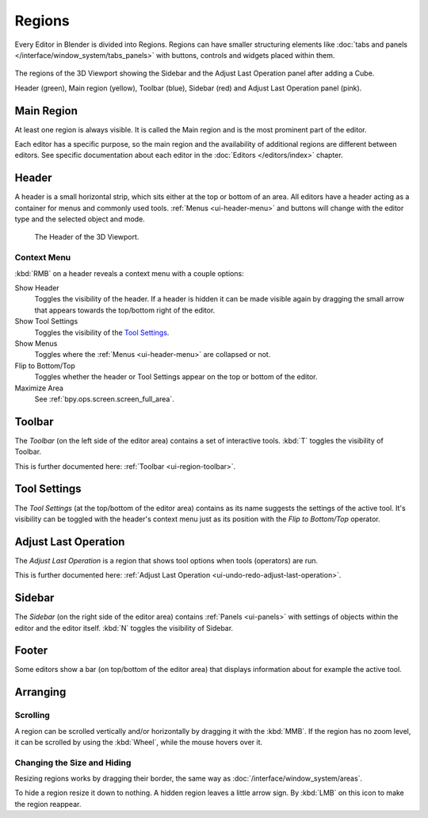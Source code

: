 .. _bpy.types.Region:
.. _ui-region:

*******
Regions
*******

Every Editor in Blender is divided into Regions.
Regions can have smaller structuring elements like
:doc:`tabs and panels </interface/window_system/tabs_panels>`
with buttons, controls and widgets placed within them.

.. figure:: /images/interface_window-system_regions_3d-view.png
   :align: center

   The regions of the 3D Viewport showing the Sidebar and
   the Adjust Last Operation panel after adding a Cube.

   Header (green), Main region (yellow), Toolbar (blue),
   Sidebar (red) and Adjust Last Operation panel (pink).


.. _ui-region-window:

Main Region
===========

At least one region is always visible.
It is called the Main region and is the most prominent part of the editor.

Each editor has a specific purpose, so the main region and
the availability of additional regions are different between editors.
See specific documentation about each editor in the :doc:`Editors </editors/index>` chapter.


.. _ui-region-header:
.. _bpy.types.Header:

Header
======

A header is a small horizontal strip, which sits either at the top or bottom of an area.
All editors have a header acting as a container for menus and commonly used tools.
:ref:`Menus <ui-header-menu>` and buttons will change with the editor type and
the selected object and mode.

.. figure:: /images/editors_3dview_introduction_3d-view-header-object-mode.png

   The Header of the 3D Viewport.


.. _bpy.ops.screen.header:

Context Menu
------------

:kbd:`RMB` on a header reveals a context menu with a couple options:

Show Header
   Toggles the visibility of the header.
   If a header is hidden it can be made visible again by dragging
   the small arrow that appears towards the top/bottom right of the editor.
Show Tool Settings
   Toggles the visibility of the `Tool Settings`_.
Show Menus
   Toggles where the :ref:`Menus <ui-header-menu>` are collapsed or not.
Flip to Bottom/Top
   Toggles whether the header or Tool Settings appear on the top or bottom of the editor.
Maximize Area
   See :ref:`bpy.ops.screen.screen_full_area`.


Toolbar
=======

The *Toolbar* (on the left side of the editor area) contains a set of interactive tools.
:kbd:`T` toggles the visibility of Toolbar.

This is further documented here: :ref:`Toolbar <ui-region-toolbar>`.


Tool Settings
=============

The *Tool Settings* (at the top/bottom of the editor area) contains as its name suggests the settings of the active tool.
It's visibility can be toggled with the header's context menu just as its position with the *Flip to Bottom/Top* operator.


Adjust Last Operation
=====================

The *Adjust Last Operation* is a region that shows tool options when tools (operators) are run.

This is further documented here: :ref:`Adjust Last Operation <ui-undo-redo-adjust-last-operation>`.


.. _ui-region-sidebar:

Sidebar
=======

The *Sidebar* (on the right side of the editor area)
contains :ref:`Panels <ui-panels>`
with settings of objects within the editor and the editor itself.
:kbd:`N` toggles the visibility of Sidebar.


Footer
======

Some editors show a bar (on top/bottom of the editor area)
that displays information about for example the active tool.


Arranging
=========

Scrolling
---------

A region can be scrolled vertically and/or horizontally by dragging it with the :kbd:`MMB`.
If the region has no zoom level, it can be scrolled by using the :kbd:`Wheel`,
while the mouse hovers over it.


Changing the Size and Hiding
----------------------------

Resizing regions works by dragging their border, the same way as
:doc:`/interface/window_system/areas`.

To hide a region resize it down to nothing.
A hidden region leaves a little arrow sign.
By :kbd:`LMB` on this icon to make the region reappear.

.. TODO2.8:
     .. list-table:: Hiding and showing the Header.

     * - .. figure:: /images/interface_window-system_regions_headers-hide.png

          - .. figure:: /images/interface_window-system_regions_headers-show.png
